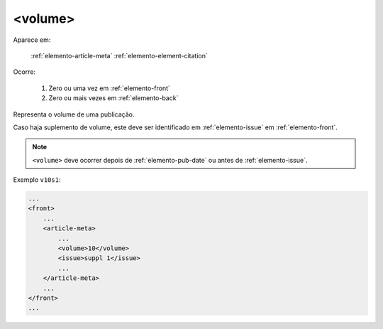 .. _elemento-volume:

<volume>
========

Aparece em:

  :ref:`elemento-article-meta`
  :ref:`elemento-element-citation`

Ocorre:

  1. Zero ou uma vez em :ref:`elemento-front`
  2. Zero ou mais vezes em :ref:`elemento-back`


Representa o volume de uma publicação.

Caso haja suplemento de volume, este deve ser identificado em :ref:`elemento-issue` em :ref:`elemento-front`.

.. note:: ``<volume>`` deve ocorrer depois de :ref:`elemento-pub-date` ou antes de :ref:`elemento-issue`.


Exemplo ``v10s1``:

.. code-block:: xml

    ...
    <front>
        ...
        <article-meta>
            ...
            <volume>10</volume>
            <issue>suppl 1</issue>
            ...
        </article-meta>
        ...
    </front>
    ...


.. {"reviewed_on": "20160803", "by": "gandhalf_thewhite@hotmail.com"}
